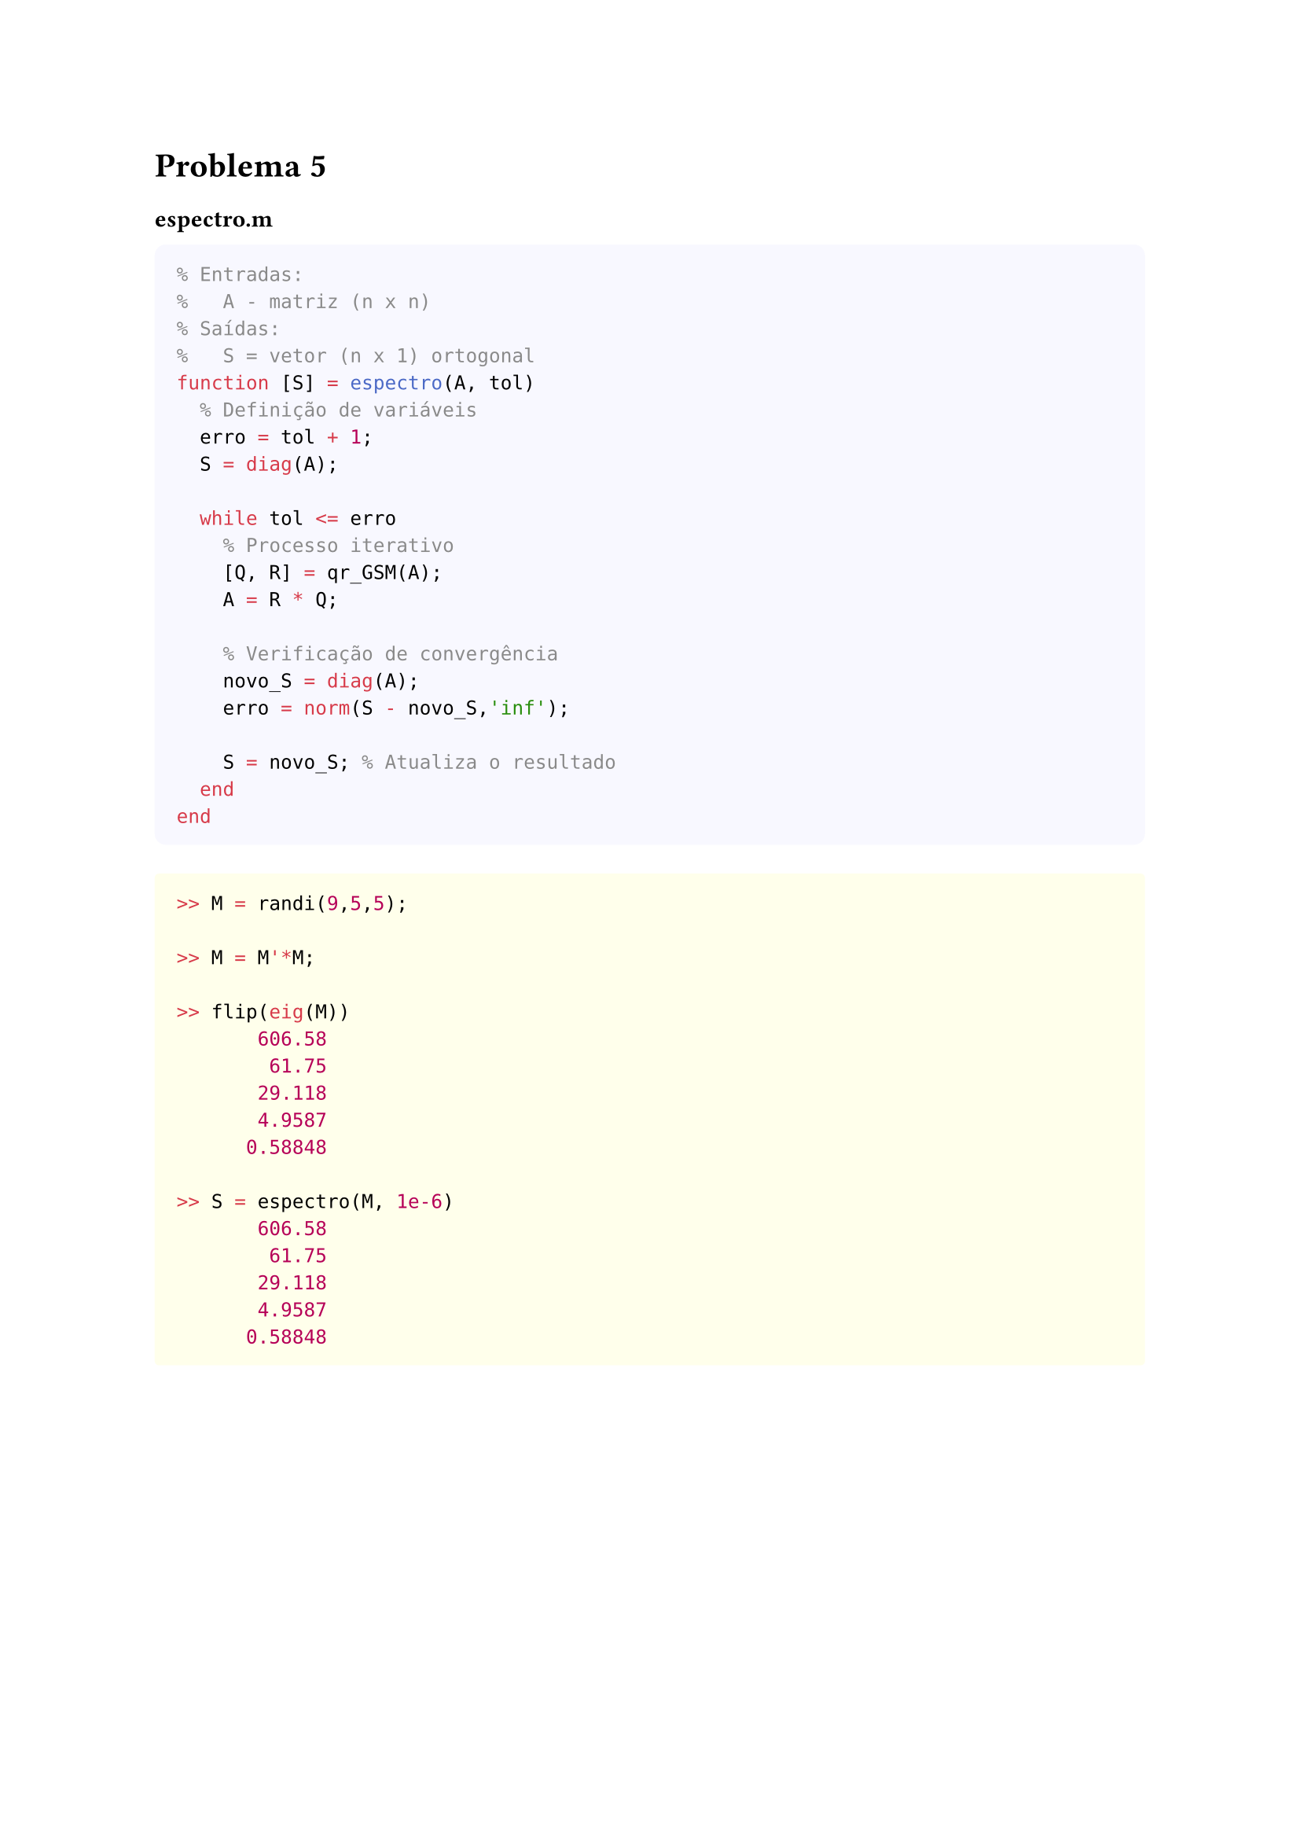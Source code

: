 = Problema 5

=== espectro.m

#box(
  height: auto, width: 100%, fill: rgb(248, 248, 255),
  inset: 10pt, radius: 5pt, [
  ```matlab
  % Entradas:
  %   A - matriz (n x n)
  % Saídas:
  %   S = vetor (n x 1) ortogonal
  function [S] = espectro(A, tol) 
    % Definição de variáveis
    erro = tol + 1;
    S = diag(A);

    while tol <= erro
      % Processo iterativo
      [Q, R] = qr_GSM(A);
      A = R * Q;
      
      % Verificação de convergência
      novo_S = diag(A);
      erro = norm(S - novo_S,'inf');

      S = novo_S; % Atualiza o resultado
    end
  end
  ```
  ] )



#box(
  height: auto, width: 100%, fill: rgb(255, 255, 235),
  inset: 10pt, radius: 2pt, [
```matlab
>> M = randi(9,5,5);

>> M = M'*M;

>> flip(eig(M))
       606.58
        61.75
       29.118
       4.9587
      0.58848

>> S = espectro(M, 1e-6)
       606.58
        61.75
       29.118
       4.9587
      0.58848
   ``` ] )


#box(
  height: auto, width: 100%, fill: rgb(255, 255, 235),
  inset: 10pt, radius: 2pt, [
```matlab
>> N = randi(9,10,10);
>> N = N'*N;
>> S = espectro(N, 1e-12);
>> S - flip(eig(N))
   9.0949e-13
  -8.5265e-14
   1.4211e-14
  -1.4211e-14
   5.6843e-14
   3.5527e-14
  -1.3603e-11
   1.3443e-11
  -3.1974e-14
   1.9054e-13
    ``` ] )

#box(
  height: auto, width: 100%, fill: rgb(255, 255, 235),
  inset: 10pt, radius: 2pt, [
```matlab
>> O = randi(9,100,100)
>> O = O'*O;
>> norm(espectro(O,1e-12) - flip(eig(O)))
    3.9544e-10
   ``` ] )